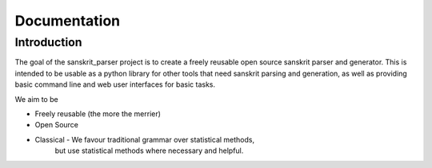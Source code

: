 Documentation
=========================================


Introduction
------------

The goal of the sanskrit_parser project is to create a freely reusable open
source sanskrit parser and generator. This is intended to be usable as a
python library for other tools that need sanskrit parsing and generation, as
well as providing basic command line and web user interfaces for basic tasks.

We aim to be

* Freely reusable (the more the merrier)
* Open Source
* Classical - We favour traditional grammar over statistical methods,
   but use statistical methods where necessary and helpful.


